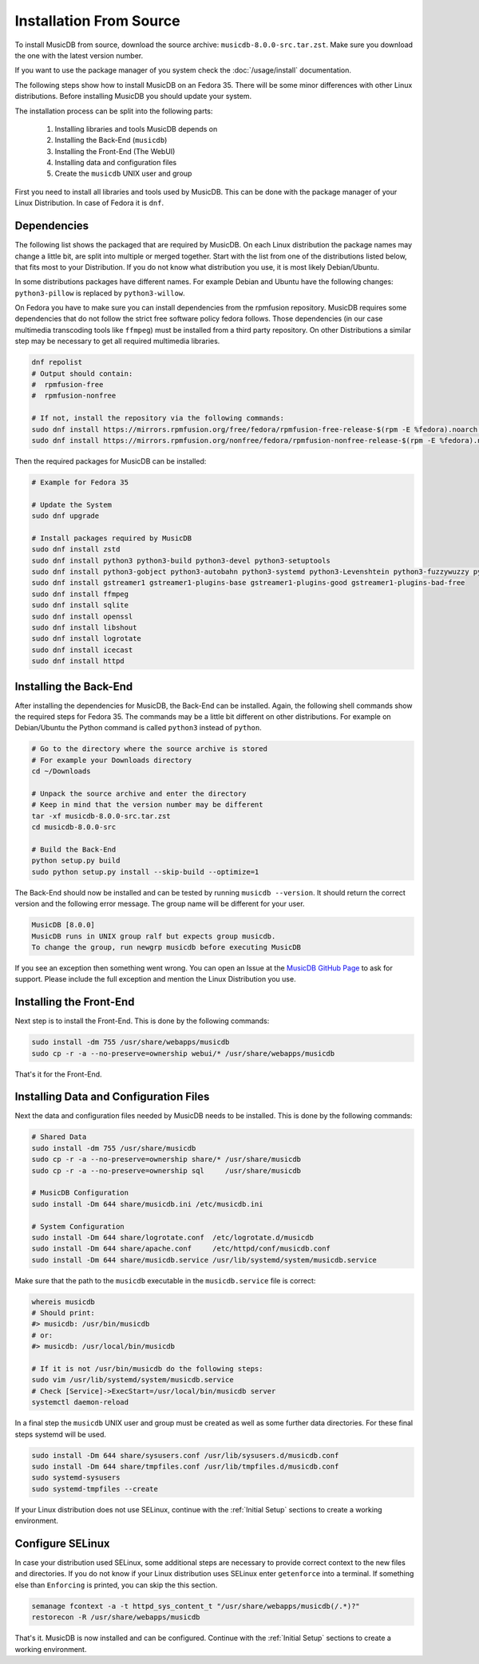 Installation From Source
========================

To install MusicDB from source, download the source archive: ``musicdb-8.0.0-src.tar.zst``.
Make sure you download the one with the latest version number.

If you want to use the package manager of you system check the :doc:`/usage/install` documentation.

The following steps show how to install MusicDB on an Fedora 35.
There will be some minor differences with other Linux distributions.
Before installing MusicDB you should update your system.

The installation process can be split into the following parts:

    #. Installing libraries and tools MusicDB depends on
    #. Installing the Back-End (``musicdb``)
    #. Installing the Front-End (The WebUI)
    #. Installing data and configuration files
    #. Create the ``musicdb`` UNIX user and group

First you need to install all libraries and tools used by MusicDB.
This can be done with the package manager of your Linux Distribution.
In case of Fedora it is ``dnf``.

Dependencies
------------

The following list shows the packaged that are required by MusicDB.
On each Linux distribution the package names may change a little bit, are split into multiple or merged together.
Start with the list from one of the distributions listed below, that fits most to your Distribution.
If you do not know what distribution you use, it is most likely Debian/Ubuntu.

.. tab:: Arch Linux

   - python
   - python-build
   - python-setuptools
   - python-gobject
   - python-autobahn
   - python-systemd
   - python-levenshtein
   - python-fuzzywuzzy
   - python-mutagen
   - python-tqdm
   - python-pillow
   - ffmpeg
   - sqlite
   - gstreamer
   - gst-plugins-base
   - gst-plugins-base-libs
   - gst-plugins-good
   - gst-plugins-bad
   - gst-plugins-bad-libs
   - libshout
   - icecast
   - logrotate
   - apache

.. tab:: Fedora

   - zstd
   - python3
   - python3-build
   - python3-devel
   - python3-setuptools
   - python3-gobject
   - python3-autobahn
   - python3-systemd
   - python3-Levenshtein
   - python3-fuzzywuzzy
   - python3-mutagen
   - python3-tqdm
   - python3-pillow
   - ffmpeg
   - sqlite
   - gstreamer1
   - gstreamer1-plugins-base
   - gstreamer1-plugins-good
   - gstreamer1-plugins-bad-free
   - openssl
   - libshout
   - icecast
   - logrotate
   - httpd

.. tab:: Debian/Ubuntu

   - zstd
   - python3-all
   - python3-setuptools
   - python3-gi
   - python3-autobahn
   - python3-systemd
   - python3-levenshtein
   - python3-fuzzywuzzy
   - python3-mutagen
   - python3-tqdm
   - python3-willow
   - ffmpeg
   - sqlite3
   - gstreamer1.0-plugins-base
   - gstreamer1.0-plugins-good
   - gstreamer1.0-plugins-bad
   - openssl
   - libshout3
   - icecast2
   - logrotate
   - apache2


In some distributions packages have different names.
For example Debian and Ubuntu have the following changes:
``python3-pillow`` is replaced by ``python3-willow``.

On Fedora you have to make sure you can install dependencies from the rpmfusion repository.
MusicDB requires some dependencies that do not follow the strict free software policy fedora follows.
Those dependencies (in our case multimedia transcoding tools like ``ffmpeg``) must be installed from a third party repository.
On other Distributions a similar step may be necessary to get all required multimedia libraries.

.. code-block:: bash

   dnf repolist
   # Output should contain:
   #  rpmfusion-free
   #  rpmfusion-nonfree

   # If not, install the repository via the following commands:
   sudo dnf install https://mirrors.rpmfusion.org/free/fedora/rpmfusion-free-release-$(rpm -E %fedora).noarch.rpm
   sudo dnf install https://mirrors.rpmfusion.org/nonfree/fedora/rpmfusion-nonfree-release-$(rpm -E %fedora).noarch.rpm

Then the required packages for MusicDB can be installed:

.. code-block:: bash

   # Example for Fedora 35

   # Update the System
   sudo dnf upgrade

   # Install packages required by MusicDB
   sudo dnf install zstd
   sudo dnf install python3 python3-build python3-devel python3-setuptools
   sudo dnf install python3-gobject python3-autobahn python3-systemd python3-Levenshtein python3-fuzzywuzzy python3-mutagen python3-tqdm python3-pillow     
   sudo dnf install gstreamer1 gstreamer1-plugins-base gstreamer1-plugins-good gstreamer1-plugins-bad-free
   sudo dnf install ffmpeg
   sudo dnf install sqlite
   sudo dnf install openssl
   sudo dnf install libshout
   sudo dnf install logrotate
   sudo dnf install icecast
   sudo dnf install httpd


Installing the Back-End
-----------------------

After installing the dependencies for MusicDB, the Back-End can be installed.
Again, the following shell commands show the required steps for Fedora 35.
The commands may be a little bit different on other distributions.
For example on Debian/Ubuntu the Python command is called ``python3`` instead of ``python``.

.. code-block:: bash

   # Go to the directory where the source archive is stored
   # For example your Downloads directory
   cd ~/Downloads

   # Unpack the source archive and enter the directory
   # Keep in mind that the version number may be different
   tar -xf musicdb-8.0.0-src.tar.zst
   cd musicdb-8.0.0-src

   # Build the Back-End
   python setup.py build
   sudo python setup.py install --skip-build --optimize=1

The Back-End should now be installed and can be tested by running ``musicdb --version``.
It should return the correct version and the following error message.
The group name will be different for your user.

.. code-block::

   MusicDB [8.0.0]
   MusicDB runs in UNIX group ralf but expects group musicdb.
   To change the group, run newgrp musicdb before executing MusicDB

If you see an exception then something went wrong.
You can open an Issue at the `MusicDB GitHub Page <https://github.com/rstemmer/musicdb/issues>`_ to ask for support.
Please include the full exception and mention the Linux Distribution you use.


Installing the Front-End
------------------------

Next step is to install the Front-End.
This is done by the following commands:

.. code-block:: bash

   sudo install -dm 755 /usr/share/webapps/musicdb
   sudo cp -r -a --no-preserve=ownership webui/* /usr/share/webapps/musicdb

That's it for the Front-End.


Installing Data and Configuration Files
---------------------------------------

Next the data and configuration files needed by MusicDB needs to be installed.
This is done by the following commands:

.. code-block:: bash

   # Shared Data
   sudo install -dm 755 /usr/share/musicdb
   sudo cp -r -a --no-preserve=ownership share/* /usr/share/musicdb
   sudo cp -r -a --no-preserve=ownership sql     /usr/share/musicdb

   # MusicDB Configuration
   sudo install -Dm 644 share/musicdb.ini /etc/musicdb.ini

   # System Configuration
   sudo install -Dm 644 share/logrotate.conf  /etc/logrotate.d/musicdb
   sudo install -Dm 644 share/apache.conf     /etc/httpd/conf/musicdb.conf
   sudo install -Dm 644 share/musicdb.service /usr/lib/systemd/system/musicdb.service

Make sure that the path to the ``musicdb`` executable in the ``musicdb.service`` file is correct:

.. code-block:: bash

   whereis musicdb
   # Should print:
   #> musicdb: /usr/bin/musicdb 
   # or:
   #> musicdb: /usr/local/bin/musicdb 

   # If it is not /usr/bin/musicdb do the following steps:
   sudo vim /usr/lib/systemd/system/musicdb.service
   # Check [Service]->ExecStart=/usr/local/bin/musicdb server
   systemctl daemon-reload


In a final step the ``musicdb`` UNIX user and group must be created as well as some further data directories.
For these final steps systemd will be used.

.. code-block:: bash

   sudo install -Dm 644 share/sysusers.conf /usr/lib/sysusers.d/musicdb.conf
   sudo install -Dm 644 share/tmpfiles.conf /usr/lib/tmpfiles.d/musicdb.conf
   sudo systemd-sysusers
   sudo systemd-tmpfiles --create

If your Linux distribution does not use SELinux,
continue with the :ref:`Initial Setup` sections to create a working environment.


Configure SELinux
-----------------

In case your distribution used SELinux, some additional steps are necessary to provide correct context to the new files and directories.
If you do not know if your Linux distribution uses SELinux enter ``getenforce`` into a terminal.
If something else than ``Enforcing`` is printed, you can skip the this section.

.. code-block:: bash

   semanage fcontext -a -t httpd_sys_content_t "/usr/share/webapps/musicdb(/.*)?"
   restorecon -R /usr/share/webapps/musicdb

That's it. MusicDB is now installed and can be configured.
Continue with the :ref:`Initial Setup` sections to create a working environment.



